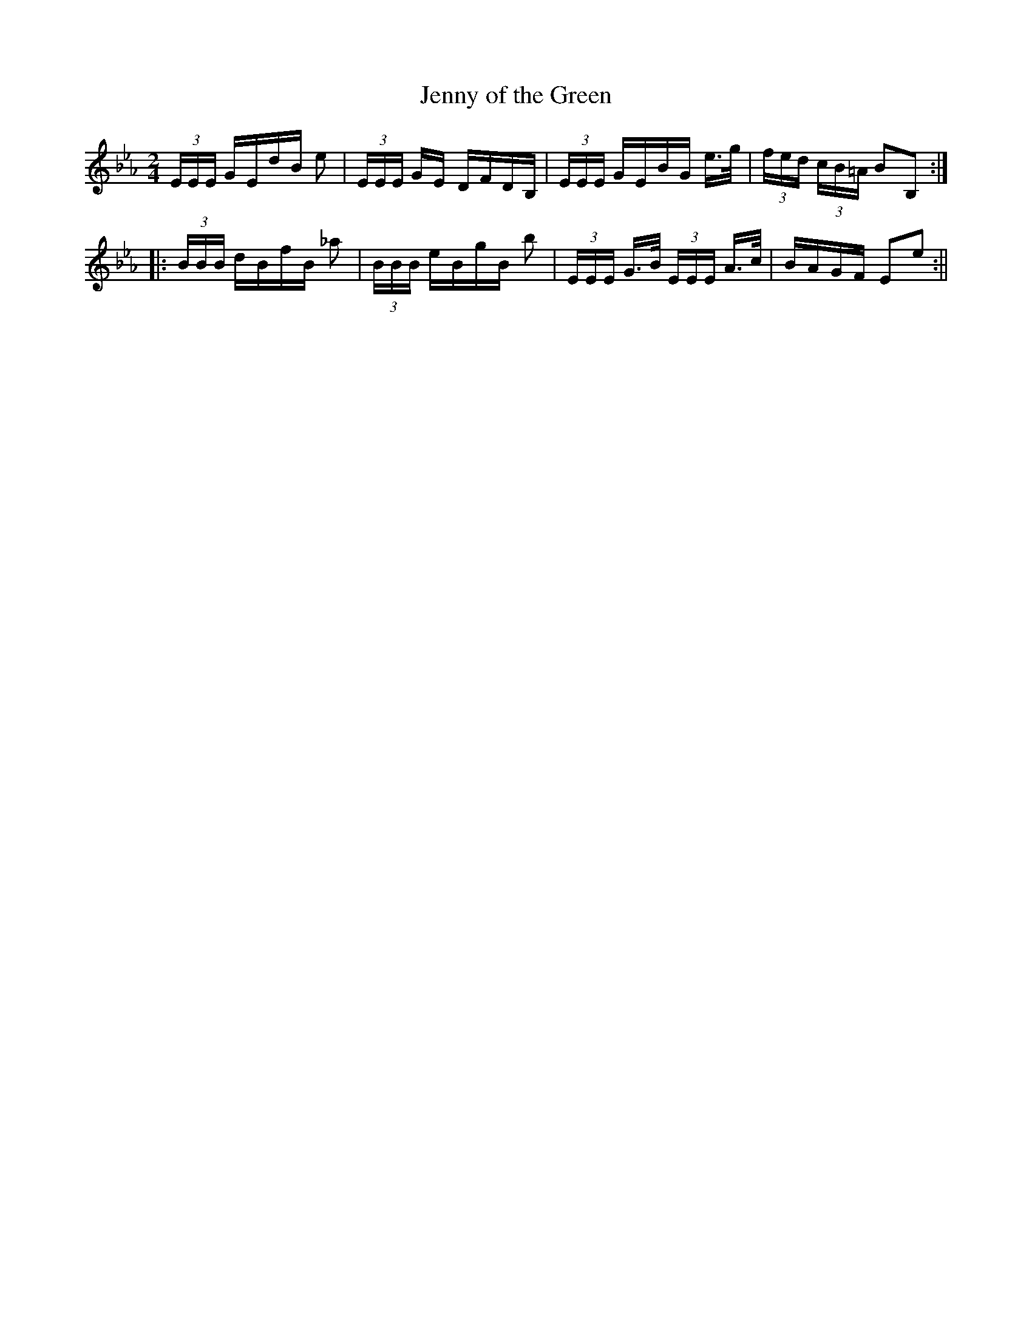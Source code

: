 X:23
T:Jenny of the Green
M:2/4
L:1/8
B:Thompson's Compleat Collection of 200 Favourite Country Dances, vol. 2 (London, 1765)
Z:Transcribed and edited by Flynn Titford-Mock, 2007
Z:abc's:AK/Fiddler's Companion
K:Eb
(3E/E/E/ G/E/d/B/ e|(3E/E/E/ G/E/ D/F/D/B,/|(3E/E/E/ G/E/B/G/ e/>g/|(3f/e/d/ (3c/B/=A/ BB,:|
|:(3B/B/B/ d/B/f/B/ _a|(3B/B/B/ e/B/g/B/ b|(3E/E/E/ G/>B/ (3E/E/E/ A/>c/|B/A/G/F/ Ee:||
